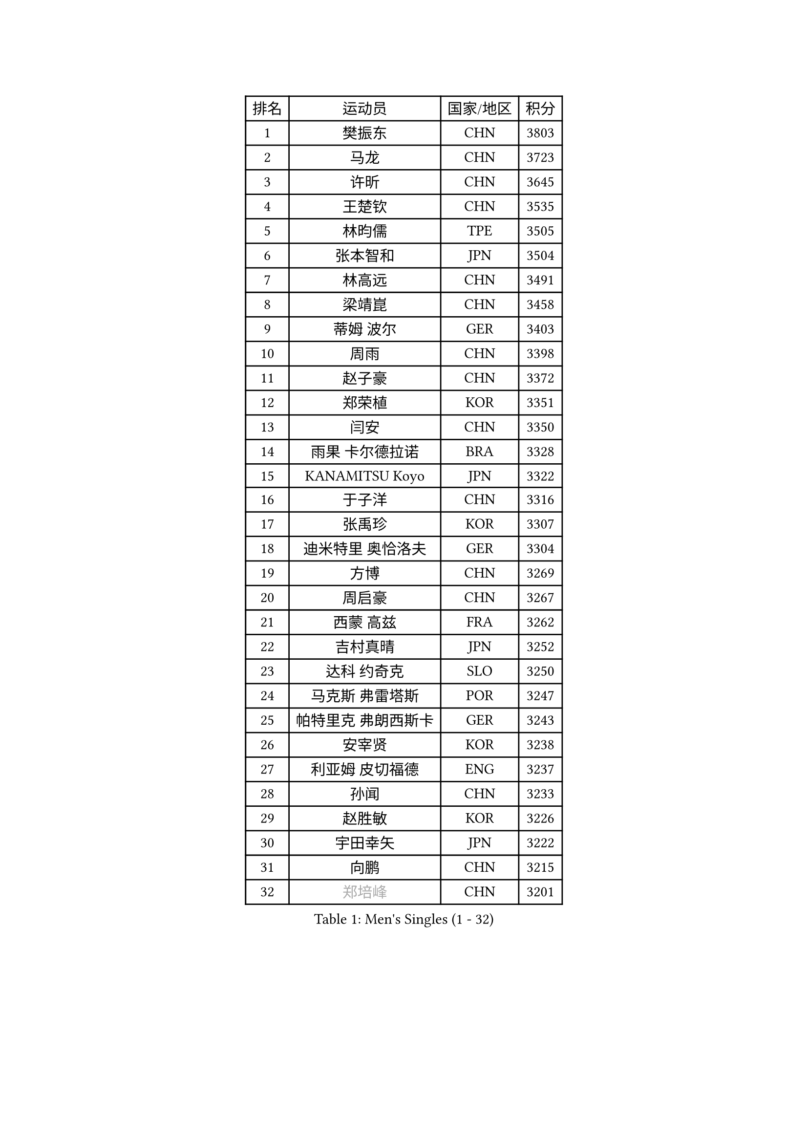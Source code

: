 
#set text(font: ("Courier New", "NSimSun"))
#figure(
  caption: "Men's Singles (1 - 32)",
    table(
      columns: 4,
      [排名], [运动员], [国家/地区], [积分],
      [1], [樊振东], [CHN], [3803],
      [2], [马龙], [CHN], [3723],
      [3], [许昕], [CHN], [3645],
      [4], [王楚钦], [CHN], [3535],
      [5], [林昀儒], [TPE], [3505],
      [6], [张本智和], [JPN], [3504],
      [7], [林高远], [CHN], [3491],
      [8], [梁靖崑], [CHN], [3458],
      [9], [蒂姆 波尔], [GER], [3403],
      [10], [周雨], [CHN], [3398],
      [11], [赵子豪], [CHN], [3372],
      [12], [郑荣植], [KOR], [3351],
      [13], [闫安], [CHN], [3350],
      [14], [雨果 卡尔德拉诺], [BRA], [3328],
      [15], [KANAMITSU Koyo], [JPN], [3322],
      [16], [于子洋], [CHN], [3316],
      [17], [张禹珍], [KOR], [3307],
      [18], [迪米特里 奥恰洛夫], [GER], [3304],
      [19], [方博], [CHN], [3269],
      [20], [周启豪], [CHN], [3267],
      [21], [西蒙 高兹], [FRA], [3262],
      [22], [吉村真晴], [JPN], [3252],
      [23], [达科 约奇克], [SLO], [3250],
      [24], [马克斯 弗雷塔斯], [POR], [3247],
      [25], [帕特里克 弗朗西斯卡], [GER], [3243],
      [26], [安宰贤], [KOR], [3238],
      [27], [利亚姆 皮切福德], [ENG], [3237],
      [28], [孙闻], [CHN], [3233],
      [29], [赵胜敏], [KOR], [3226],
      [30], [宇田幸矢], [JPN], [3222],
      [31], [向鹏], [CHN], [3215],
      [32], [#text(gray, "郑培峰")], [CHN], [3201],
    )
  )#pagebreak()

#set text(font: ("Courier New", "NSimSun"))
#figure(
  caption: "Men's Singles (33 - 64)",
    table(
      columns: 4,
      [排名], [运动员], [国家/地区], [积分],
      [33], [刘丁硕], [CHN], [3200],
      [34], [艾曼纽 莱贝松], [FRA], [3192],
      [35], [水谷隼], [JPN], [3190],
      [36], [神巧也], [JPN], [3189],
      [37], [弗拉基米尔 萨姆索诺夫], [BLR], [3186],
      [38], [丹羽孝希], [JPN], [3185],
      [39], [徐晨皓], [CHN], [3181],
      [40], [卢文 菲鲁斯], [GER], [3180],
      [41], [马蒂亚斯 法尔克], [SWE], [3175],
      [42], [森园政崇], [JPN], [3174],
      [43], [#text(gray, "马特")], [CHN], [3173],
      [44], [陈建安], [TPE], [3169],
      [45], [HIRANO Yuki], [JPN], [3167],
      [46], [PUCAR Tomislav], [CRO], [3166],
      [47], [#text(gray, "大岛祐哉")], [JPN], [3163],
      [48], [#text(gray, "朱霖峰")], [CHN], [3157],
      [49], [庄智渊], [TPE], [3154],
      [50], [徐瑛彬], [CHN], [3154],
      [51], [徐海东], [CHN], [3154],
      [52], [夸德里 阿鲁纳], [NGR], [3153],
      [53], [及川瑞基], [JPN], [3144],
      [54], [薛飞], [CHN], [3140],
      [55], [SHIBAEV Alexander], [RUS], [3138],
      [56], [李尚洙], [KOR], [3136],
      [57], [WALTHER Ricardo], [GER], [3134],
      [58], [乔纳森 格罗斯], [DEN], [3127],
      [59], [吉村和弘], [JPN], [3124],
      [60], [克里斯坦 卡尔松], [SWE], [3121],
      [61], [PERSSON Jon], [SWE], [3121],
      [62], [贝内迪克特 杜达], [GER], [3120],
      [63], [GNANASEKARAN Sathiyan], [IND], [3119],
      [64], [周恺], [CHN], [3118],
    )
  )#pagebreak()

#set text(font: ("Courier New", "NSimSun"))
#figure(
  caption: "Men's Singles (65 - 96)",
    table(
      columns: 4,
      [排名], [运动员], [国家/地区], [积分],
      [65], [蒂亚戈 阿波罗尼亚], [POR], [3116],
      [66], [卡纳克 贾哈], [USA], [3116],
      [67], [#text(gray, "UEDA Jin")], [JPN], [3110],
      [68], [林钟勋], [KOR], [3109],
      [69], [PARK Ganghyeon], [KOR], [3108],
      [70], [黄镇廷], [HKG], [3106],
      [71], [#text(gray, "松平健太")], [JPN], [3096],
      [72], [WEI Shihao], [CHN], [3091],
      [73], [AKKUZU Can], [FRA], [3088],
      [74], [DESAI Harmeet], [IND], [3086],
      [75], [ZHAI Yujia], [DEN], [3085],
      [76], [#text(gray, "GERELL Par")], [SWE], [3081],
      [77], [帕纳吉奥迪斯 吉奥尼斯], [GRE], [3080],
      [78], [安东 卡尔伯格], [SWE], [3076],
      [79], [邱党], [GER], [3069],
      [80], [罗伯特 加尔多斯], [AUT], [3069],
      [81], [WANG Eugene], [CAN], [3069],
      [82], [#text(gray, "WANG Zengyi")], [POL], [3069],
      [83], [赵大成], [KOR], [3065],
      [84], [雅克布 迪亚斯], [POL], [3065],
      [85], [村松雄斗], [JPN], [3065],
      [86], [#text(gray, "TAKAKIWA Taku")], [JPN], [3064],
      [87], [吉田雅己], [JPN], [3061],
      [88], [DRINKHALL Paul], [ENG], [3061],
      [89], [田中佑汰], [JPN], [3058],
      [90], [#text(gray, "LUNDQVIST Jens")], [SWE], [3057],
      [91], [户上隼辅], [JPN], [3055],
      [92], [MAJOROS Bence], [HUN], [3044],
      [93], [巴斯蒂安 斯蒂格], [GER], [3042],
      [94], [特里斯坦 弗洛雷], [FRA], [3041],
      [95], [SKACHKOV Kirill], [RUS], [3039],
      [96], [KOU Lei], [UKR], [3039],
    )
  )#pagebreak()

#set text(font: ("Courier New", "NSimSun"))
#figure(
  caption: "Men's Singles (97 - 128)",
    table(
      columns: 4,
      [排名], [运动员], [国家/地区], [积分],
      [97], [特鲁斯 莫雷加德], [SWE], [3037],
      [98], [安德烈 加奇尼], [CRO], [3036],
      [99], [PISTEJ Lubomir], [SVK], [3035],
      [100], [HWANG Minha], [KOR], [3035],
      [101], [汪洋], [SVK], [3027],
      [102], [LIU Yebo], [CHN], [3027],
      [103], [TOKIC Bojan], [SLO], [3022],
      [104], [BADOWSKI Marek], [POL], [3022],
      [105], [#text(gray, "NORDBERG Hampus")], [SWE], [3013],
      [106], [AN Ji Song], [PRK], [3005],
      [107], [CARVALHO Diogo], [POR], [3004],
      [108], [KIZUKURI Yuto], [JPN], [3004],
      [109], [#text(gray, "金珉锡")], [KOR], [3003],
      [110], [ACHANTA Sharath Kamal], [IND], [3003],
      [111], [NUYTINCK Cedric], [BEL], [3002],
      [112], [ROBLES Alvaro], [ESP], [3002],
      [113], [TSUBOI Gustavo], [BRA], [2989],
      [114], [ANTHONY Amalraj], [IND], [2986],
      [115], [NIU Guankai], [CHN], [2985],
      [116], [ORT Kilian], [GER], [2982],
      [117], [SAI Linwei], [CHN], [2978],
      [118], [WU Jiaji], [DOM], [2972],
      [119], [LIAO Cheng-Ting], [TPE], [2971],
      [120], [诺沙迪 阿拉米扬], [IRI], [2970],
      [121], [#text(gray, "SEO Hyundeok")], [KOR], [2969],
      [122], [SZOCS Hunor], [ROU], [2968],
      [123], [SIRUCEK Pavel], [CZE], [2967],
      [124], [#text(gray, "MATSUDAIRA Kenji")], [JPN], [2967],
      [125], [IONESCU Ovidiu], [ROU], [2966],
      [126], [ANGLES Enzo], [FRA], [2962],
      [127], [斯特凡 菲格尔], [AUT], [2962],
      [128], [SIPOS Rares], [ROU], [2959],
    )
  )